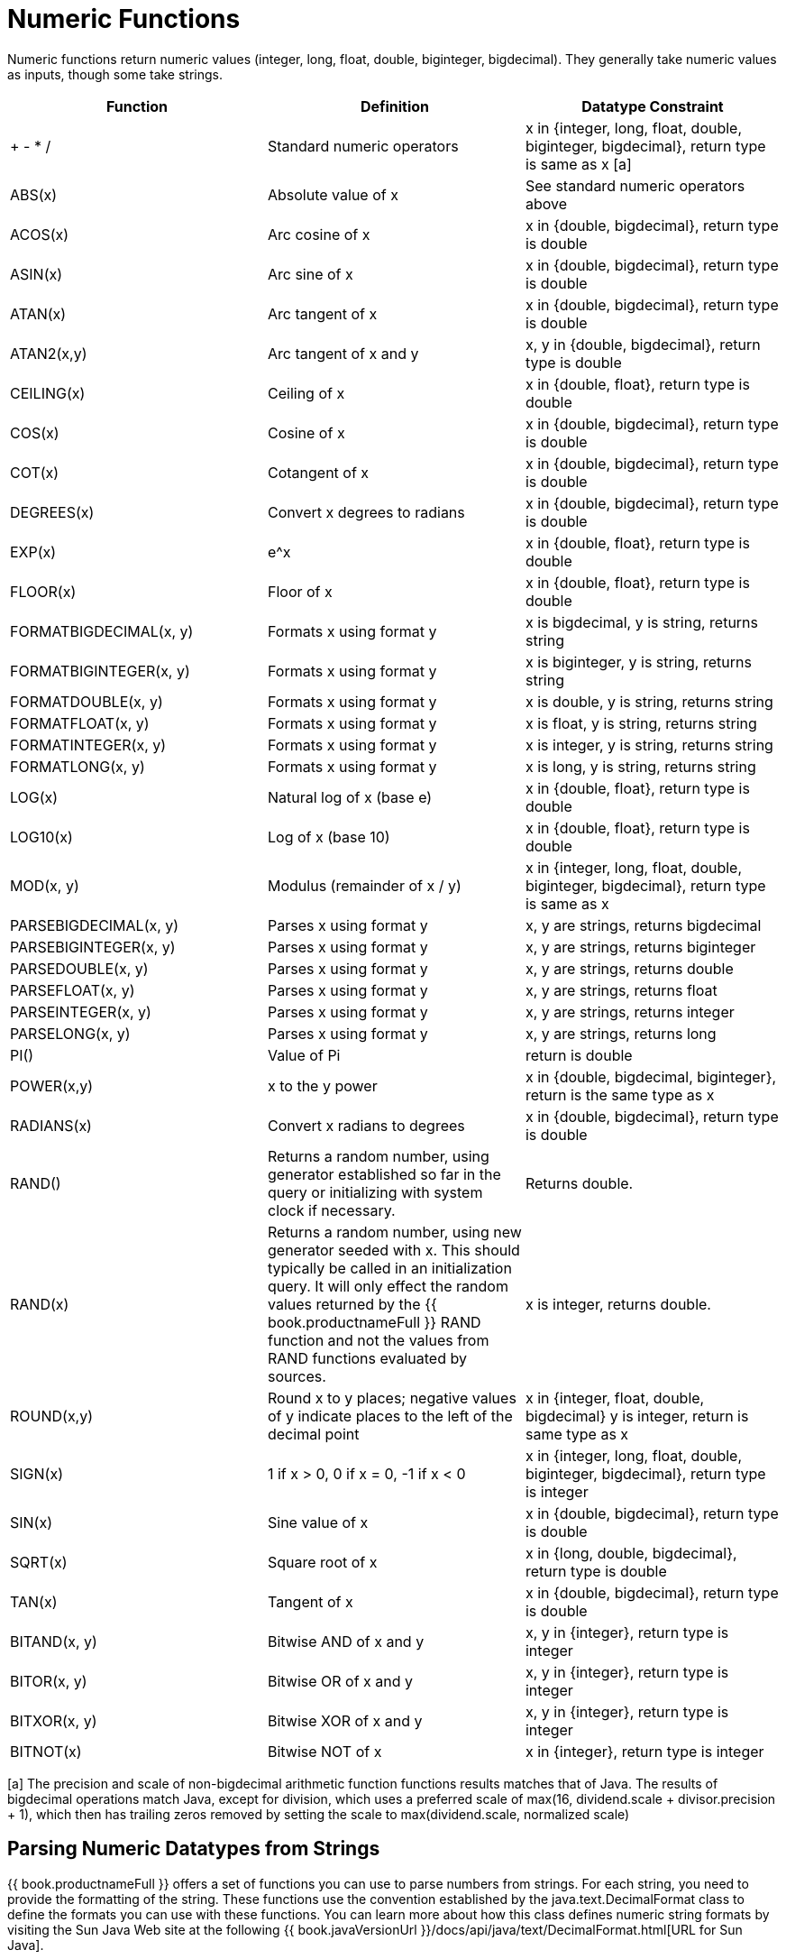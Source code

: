
= Numeric Functions

Numeric functions return numeric values (integer, long, float, double, biginteger, bigdecimal). They generally take numeric values as inputs, though some take strings.

|===
|Function |Definition |Datatype Constraint

|+ - * /
|Standard numeric operators
|x in {integer, long, float, double, biginteger, bigdecimal}, return type is same as x [a]

|ABS(x)
|Absolute value of x
|See standard numeric operators above

|ACOS(x)
|Arc cosine of x
|x in {double, bigdecimal}, return type is double

|ASIN(x)
|Arc sine of x
|x in {double, bigdecimal}, return type is double

|ATAN(x)
|Arc tangent of x
|x in {double, bigdecimal}, return type is double

|ATAN2(x,y)
|Arc tangent of x and y
|x, y in {double, bigdecimal}, return type is double

|CEILING(x)
|Ceiling of x
|x in {double, float}, return type is double

|COS(x)
|Cosine of x
|x in {double, bigdecimal}, return type is double

|COT(x)
|Cotangent of x
|x in {double, bigdecimal}, return type is double

|DEGREES(x)
|Convert x degrees to radians
|x in {double, bigdecimal}, return type is double

|EXP(x)
|e^x
|x in {double, float}, return type is double

|FLOOR(x)
|Floor of x
|x in {double, float}, return type is double

|FORMATBIGDECIMAL(x, y)
|Formats x using format y
|x is bigdecimal, y is string, returns string

|FORMATBIGINTEGER(x, y)
|Formats x using format y
|x is biginteger, y is string, returns string

|FORMATDOUBLE(x, y)
|Formats x using format y
|x is double, y is string, returns string

|FORMATFLOAT(x, y)
|Formats x using format y
|x is float, y is string, returns string

|FORMATINTEGER(x, y)
|Formats x using format y
|x is integer, y is string, returns string

|FORMATLONG(x, y)
|Formats x using format y
|x is long, y is string, returns string

|LOG(x)
|Natural log of x (base e)
|x in {double, float}, return type is double

|LOG10(x)
|Log of x (base 10)
|x in {double, float}, return type is double

|MOD(x, y)
|Modulus (remainder of x / y)
|x in {integer, long, float, double, biginteger, bigdecimal}, return type is same as x

|PARSEBIGDECIMAL(x, y)
|Parses x using format y
|x, y are strings, returns bigdecimal

|PARSEBIGINTEGER(x, y)
|Parses x using format y
|x, y are strings, returns biginteger

|PARSEDOUBLE(x, y)
|Parses x using format y
|x, y are strings, returns double

|PARSEFLOAT(x, y)
|Parses x using format y
|x, y are strings, returns float

|PARSEINTEGER(x, y)
|Parses x using format y
|x, y are strings, returns integer

|PARSELONG(x, y)
|Parses x using format y
|x, y are strings, returns long

|PI()
|Value of Pi
|return is double

|POWER(x,y)
|x to the y power
|x in {double, bigdecimal, biginteger}, return is the same type as x

|RADIANS(x)
|Convert x radians to degrees
|x in {double, bigdecimal}, return type is double

|RAND()
|Returns a random number, using generator established so far in the query or initializing with system clock if necessary.
|Returns double.

|RAND(x)
|Returns a random number, using new generator seeded with x.  This should typically be called in an initialization query.  
It will only effect the random values returned by the {{ book.productnameFull }} RAND function and not the values from RAND functions evaluated by sources.
|x is integer, returns double.

|ROUND(x,y)
|Round x to y places; negative values of y indicate places to the left of the decimal point
|x in {integer, float, double, bigdecimal} y is integer, return is same type as x

|SIGN(x)
|1 if x > 0, 0 if x = 0, -1 if x < 0
|x in {integer, long, float, double, biginteger, bigdecimal}, return type is integer

|SIN(x)
|Sine value of x
|x in {double, bigdecimal}, return type is double

|SQRT(x)
|Square root of x
|x in {long, double, bigdecimal}, return type is double

|TAN(x)
|Tangent of x
|x in {double, bigdecimal}, return type is double

|BITAND(x, y)
|Bitwise AND of x and y
|x, y in {integer}, return type is integer

|BITOR(x, y)
|Bitwise OR of x and y
|x, y in {integer}, return type is integer

|BITXOR(x, y)
|Bitwise XOR of x and y
|x, y in {integer}, return type is integer

|BITNOT(x)
|Bitwise NOT of x
|x in {integer}, return type is integer
|===

[a] The precision and scale of non-bigdecimal arithmetic function functions results matches that of Java. The results of bigdecimal operations match Java, except for division, which uses a preferred scale of max(16, dividend.scale + divisor.precision + 1), which then has trailing zeros removed by setting the scale to max(dividend.scale, normalized scale)

== Parsing Numeric Datatypes from Strings

{{ book.productnameFull }} offers a set of functions you can use to parse numbers from strings. For each string, you need to provide the formatting of the string. These functions use the convention established by the java.text.DecimalFormat class to define the formats you can use with these functions. You can learn more about how this class defines numeric string formats by visiting the Sun Java Web site at the following {{ book.javaVersionUrl }}/docs/api/java/text/DecimalFormat.html[URL for Sun Java].

For example, you could use these function calls, with the formatting string that adheres to the java.text.DecimalFormat convention, to parse strings and return the datatype you need:

|===
|Input String |Function Call to Format String |Output Value |Output Datatype

|'$25.30'
|parseDouble(cost, '$#,##0.00;($#,##0.00)')
|25.3
|double

|'25%'
|parseFloat(percent, '#,##0%')
|25
|float

|'2,534.1'
|parseFloat(total, '#,##0.###;-#,##0.###')
|2534.1
|float

|'1.234E3'
|parseLong(amt, '0.###E0')
|1234
|long

|'1,234,567'
|parseInteger(total, '#,##0;-#,##0')
|1234567
|integer
|===

== Formatting Numeric Datatypes as Strings

{{ book.productnameFull }} offers a set of functions you can use to convert numeric datatypes into strings. For each string, you need to provide the formatting. These functions use the convention established within the java.text.DecimalFormat class to define the formats you can use with these functions. You can learn more about how this class defines numeric string formats by visiting the Sun Java Web site at the following {{ book.javaVersionUrl }}/docs/api/java/text/DecimalFormat.html[URL for Sun Java] .

For example, you could use these function calls, with the formatting string that adheres to the java.text.DecimalFormat convention, to format the numeric datatypes into strings:

|===
|Input Value |Input Datatype |Function Call to Format String |Output String

|25.3
|double
|formatDouble(cost, '$#,##0.00;($#,##0.00)')
|'$25.30'

|25
|float
|formatFloat(percent, '#,##0%')
|'25%'

|2534.1
|float
|formatFloat(total, '#,##0.###;-#,##0.###')
|'2,534.1'

|1234
|long
|formatLong(amt, '0.###E0')
|'1.234E3'

|1234567
|integer
|formatInteger(total, '#,##0;-#,##0')
|'1,234,567'
|===

